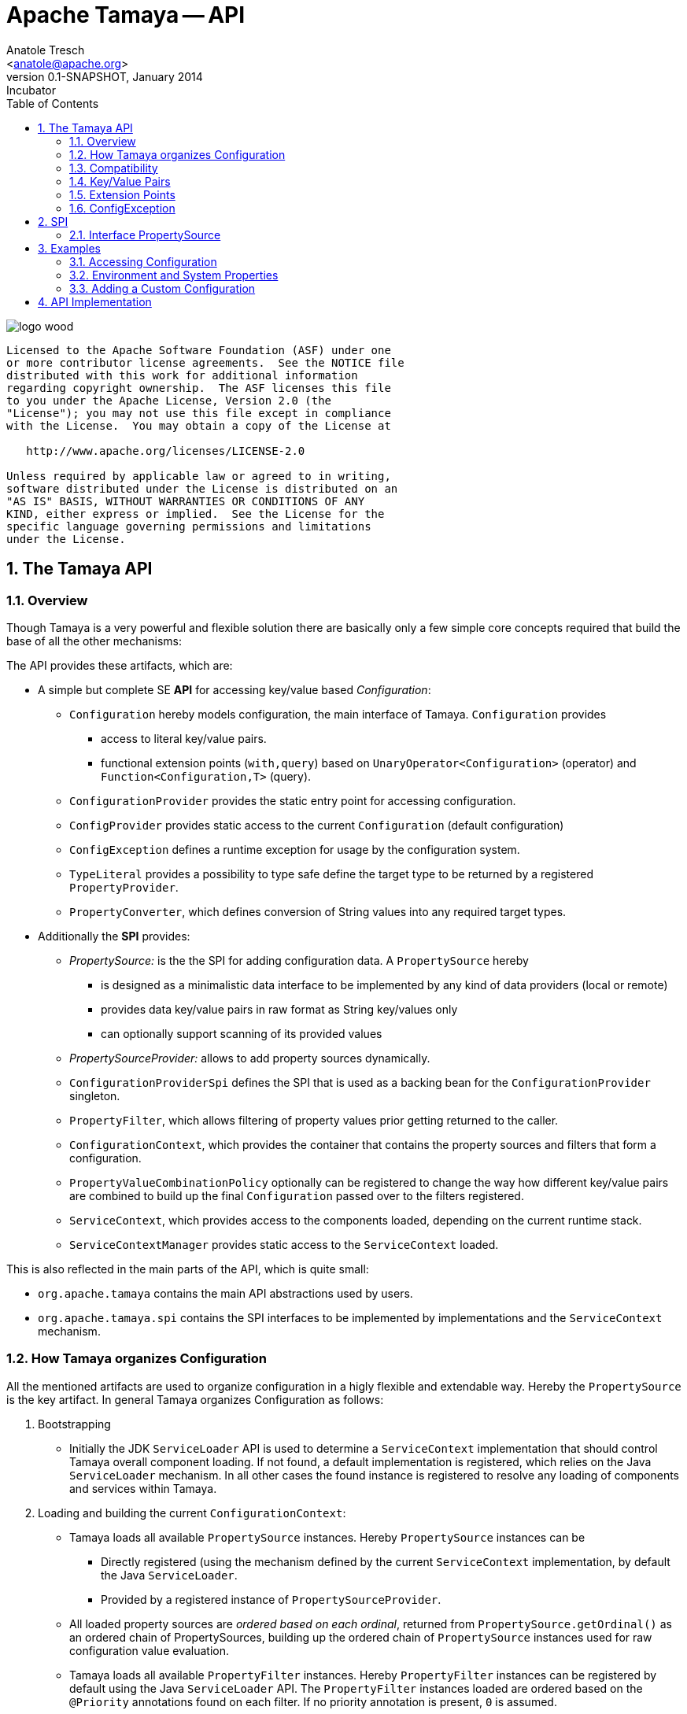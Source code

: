 Apache Tamaya -- API
====================
:name: Tamaya
:rootpackage: org.apache.tamaya
:title: Apache Tamaya
:revnumber: 0.1-SNAPSHOT
:revremark: Incubator
:revdate: January 2014
:longversion: {revnumber} ({revremark}) {revdate}
:authorinitials: ATR
:author: Anatole Tresch
:email: <anatole@apache.org>
:source-highlighter: coderay
:website: http://tamaya.incubator.apache.org/
:iconsdir: {imagesdir}/icons
:toc:
:toc-placement: manual
:icons:
:encoding: UTF-8
:numbered:
// Licensed to the Apache Software Foundation (ASF) under one
// or more contributor license agreements.  See the NOTICE file
// distributed with this work for additional information
// regarding copyright ownership.  The ASF licenses this file
// to you under the Apache License, Version 2.0 (the
// "License"); you may not use this file except in compliance
// with the License.  You may obtain a copy of the License at
//
//   http://www.apache.org/licenses/LICENSE-2.0
//
// Unless required by applicable law or agreed to in writing,
// software distributed under the License is distributed on an
// "AS IS" BASIS, WITHOUT WARRANTIES OR CONDITIONS OF ANY
// KIND, either express or implied.  See the License for the
// specific language governing permissions and limitations
// under the License.
'''

<<<

image::http://tamaya.incubator.apache.org/resources/images/logos/logo_wood.png[]

toc::[]

<<<
:numbered!:
-----------------------------------------------------------
Licensed to the Apache Software Foundation (ASF) under one
or more contributor license agreements.  See the NOTICE file
distributed with this work for additional information
regarding copyright ownership.  The ASF licenses this file
to you under the Apache License, Version 2.0 (the
"License"); you may not use this file except in compliance
with the License.  You may obtain a copy of the License at

   http://www.apache.org/licenses/LICENSE-2.0

Unless required by applicable law or agreed to in writing,
software distributed under the License is distributed on an
"AS IS" BASIS, WITHOUT WARRANTIES OR CONDITIONS OF ANY
KIND, either express or implied.  See the License for the
specific language governing permissions and limitations
under the License.
-----------------------------------------------------------

:numbered:

[[API]]
== The Tamaya API
=== Overview
Though Tamaya is a very powerful and flexible solution there are basically only a few simple core concepts required
that build the base of all the other mechanisms:

The API provides these artifacts, which are:

* A simple but complete SE *API* for accessing key/value based _Configuration_:
  ** +Configuration+ hereby models configuration, the main interface of Tamaya. +Configuration+ provides
     *** access to literal key/value pairs.
     *** functional extension points (+with,query+) based on +UnaryOperator<Configuration>+ (operator) and
         +Function<Configuration,T>+ (query).
  ** +ConfigurationProvider+ provides the static entry point for accessing configuration.
  ** +ConfigProvider+ provides static access to the current +Configuration+ (default configuration)
  ** +ConfigException+ defines a runtime exception for usage by the configuration system.
  ** +TypeLiteral+ provides a possibility to type safe define the target type to be returned by a registered
     +PropertyProvider+.
  ** +PropertyConverter+, which defines conversion of String values into any required target types.

* Additionally the *SPI* provides:
  ** _PropertySource:_ is the the SPI for adding configuration data. A +PropertySource+
     hereby
     *** is designed as a minimalistic data interface to be implemented by any kind of data providers (local or remote)
     *** provides data key/value pairs in raw format as String key/values only
     *** can optionally support scanning of its provided values
  ** _PropertySourceProvider:_ allows to add property sources dynamically.
  ** +ConfigurationProviderSpi+ defines the SPI that is used as a backing bean for the +ConfigurationProvider+
     singleton.
  ** +PropertyFilter+, which allows filtering of property values prior getting returned to the caller.
  ** +ConfigurationContext+, which provides the container that contains the property sources and filters that form a
     configuration.
  ** +PropertyValueCombinationPolicy+ optionally can be registered to change the way how different key/value
     pairs are combined to build up the final +Configuration+ passed over to the filters registered.
  ** +ServiceContext+, which provides access to the components loaded, depending on the current runtime stack.
  ** +ServiceContextManager+ provides static access to the +ServiceContext+ loaded.

This is also reflected in the main parts of the API, which is quite small:

* +org.apache.tamaya+ contains the main API abstractions used by users.
* +org.apache.tamaya.spi+ contains the SPI interfaces to be implemented by implementations and the +ServiceContext+
  mechanism.


=== How Tamaya organizes Configuration

All the mentioned artifacts are used to organize configuration in a higly flexible and extendable way. Hereby the
+PropertySource+ is the key artifact. In general Tamaya organizes Configuration as follows:

. Bootstrapping
  ** Initially the JDK +ServiceLoader+ API is used to determine a +ServiceContext+ implementation that should control
     Tamaya overall component loading. If not found, a default implementation is registered, which relies on the
     Java +ServiceLoader+ mechanism. In all other cases the found instance is registered to resolve any loading of
     components and services within Tamaya.

. Loading and building the current +ConfigurationContext+:
  ** Tamaya loads all available +PropertySource+ instances. Hereby +PropertySource+ instances can be
    *** Directly registered (using the mechanism defined by the current +ServiceContext+ implementation, by default
        the Java +ServiceLoader+.
    *** Provided by a registered instance of +PropertySourceProvider+.
  ** All loaded property sources are _ordered based on each ordinal_, returned from +PropertySource.getOrdinal()+ as
    an ordered chain of PropertySources, building up the ordered chain of +PropertySource+ instances used for raw
    configuration value evaluation.
  ** Tamaya loads all available +PropertyFilter+ instances. Hereby +PropertyFilter+ instances can be registered
     by default using the Java +ServiceLoader+ API. The +PropertyFilter+ instances loaded are ordered based on the
     +@Priority+ annotations found on each filter. If no priority annotation is present, +0+ is assumed.
  ** Tamaya loads all available +PropertyConverter+ instances. Hereby +PropertyConverter+ instances can be registered
       by default using the Java +ServiceLoader+ API. The +PropertyConverter+ instances loaded are ordered based on the
       +@Priority+ annotations found on each filter. If no priority annotation is present, +0+ is assumed. It is
       possible to register multiple converters for the same target type.

. Evaluating raw property values:
  ** When evaluating a concrete configuration value for a given key, Tamaya iterates through this chain of registered
     PropertySources. Hereby the final value, by default, is determined by the last non-null value returned from a
     +PropertySource+.
  ** Since the ladder may not always be appropriate, e.g. when values should be combined instead of overridden, a
     instance of +PropertyValueCombinationPolicy+ can be registered, which allows to add more detailed behaviour how values
     are combined.
  ** Access to the complete configuration +Map+ is performing the same resolution and combination algorithm, but for all
     key/value pairs available.

. Filtering the raw properties:
  ** Each raw configuration value evaluated is filtered by the ordered filter chain, as long as there are any changes
     applied by any of the filters called. This ensures that also transitive replacements by filters are possible.
     If, after a configurable number of evaluation loops still values are changes during each loop, the filtering
     process is aborted, since a non-resolvable circular filter issue is assumed.
  ** The ourput is the final configuration value as type +String+.

. Applying further conversions:
  ** Finally, if the required target type, does not match +Java.lang.String+, all registered +PropertyConverter+
     instances targeting the corresponding target type are asked to convert the given final String-based configuration
     entry to the required target type.
  ** The first non-null value returned by a +PropertyConverter+ is used as the final typed configuration value and
     returned to the caller.

. Adding/Changing functionality:
  ** Basically the bahaviour of Tamaya can be customized using the following mechanisms:
     *** Registering additional (default) +PropertySource+ instances.
     *** Registering additional (default) +PropertySourceProvider+ instances.
     *** Adapting the way how multiple entries with the same key are combined (+PropertyValueCombinationPolicy+).
     *** Adding additional support for new target types configurable by registering additional +PropertyConverter+
         instances.
     *** Complex extensions may adapt the complete +ConfigurationContext+, using the +ConfigurationContextBuilder+ and
         reapply the changed instance using +ConfigurationProvider.setConfigurationContext(ConfigurationContext)+.
         This is one example how to react on dynamic changes detected on configuration files read.
     *** Registering additional +PropertyFilter+ instances, that filter the configuration values extracted.
     *** Registering an alternate +ServiceContext+ to support alternate runtime containers, e.g. a CDI container.
     *** A combination of all above.
  ** Additionally instances of +ConfigOperator, ConfigQuery+ can be provided that provide additional functionality
     that should not be globally visible. It is recommended to provide them from a singleton accessor, hereby hiding
     the effective implementation classes.

=== Compatibility

The Tamaya API basically is compatible with Java 7 and Java 8. Java 8 additionally introduces additional methods
hereby leveraging the newly added Java 8 +Optional+ features and _default_ methods.


[[APIKeyValues]]
=== Key/Value Pairs

Basically configuration is a very generic concept. Therefore it should be modelled in a generic way. The most simple
and most commonly used approach are simple literal key/value pairs. So the core building block of {name} are key/value pairs.
You can think of a common +.properties+ file, e.g.

[source,properties]
.A simple properties file
--------------------------------------------
a.b.c=cVal
a.b.c.1=cVal1
a.b.c.2=cVal2
a=aVal
a.b=abVal
a.b2=abVal
--------------------------------------------

Now you can use +java.util.Properties+ to read this file and access the corresponding properties, e.g.

[source,properties]
--------------------------------------------
Properties props = new Properties();
props.readProperties(...);
String val = props.getProperty("a.b.c");
val = props.getProperty("a.b.c.1");
...
--------------------------------------------


==== Why Using Strings Only

There are good reason to keep of non String-values as core storage representation of configuration. Mostly
there are several huge advantages:

* Strings are simple to understand
* Strings are human readable and therefore easy to prove for correctness
* Strings can easily be used within different language, different VMs, files or network communications.
* Strings can easily be compared and manipulated
* Strings can easily be searched, indexed and cached
* It is very easy to provide Strings as configuration, which gives much flexibility for providing configuration in
  production as well in testing.
* and more...

On the other side there are also disadvantages:

* Strings are inherently not type safe, they do not provide validation out of the box for special types, such as
numbers, dates etc.
* In many cases you want to access configuration in a typesafe way avoiding conversion to the target types explicitly
  throughout your code.
* Strings are neither hierarchical nor multi-valued, so mapping hierarchical and collection structures requires some
  extra efforts.

Nevertheless most of these advantages can be mitigated easily, hereby still keeping all the benefits from above:

* Adding type safe adapters on top of String allow to add any type easily, that can be directly mapped out of Strings.
  This includes all common base types such as numbers, dates, time, but also timezones, formatting patterns and more.
* Also multi-valued, complex and collection types can be defined as a corresponding +PropertyAdapter+ knows how to
  parse and create the target instance required.
* String s also can be used as references pointing to other locations and formats, where configuration is
  accessible.


[[API Configuration]]
=== Configuration

+Configuration+ is the main API provided by Tamaya. It allows reading of single property values or the whole
property map, but also supports type safe access.


==== Configuration (Java 7)

The minimal API defined for Java version earlier than Java 8 looks as follows:

[source,java]
.Interface Configuration in Java 7
--------------------------------------------
public interface Configuration{
    String get(String key);
    <T> T get(String key, Class<T> type);
    <T> T get(String key, TypeLiteral<T> type);
    Map<String,String> getProperties();

    // extension points
    Configuration with(ConfigOperator operator);
    <T> T query(ConfigQuery<T> query);
}
--------------------------------------------

Hereby

* +<T> T get(String, Class<T>)+ provides type safe accessors for all basic wrapper types of the JDK.
* +with, query+ provide the extension points for adding additional functionality.
* +getProperties()+ provides access to all key/values, whereas entries from non scannable property sources may not
  be included.

The class +TypeLiteral+ is basically similar to the same class provided with CDI:

[source,java]
--------------------------------------------
public class TypeLiteral<T> implements Serializable {

    [...]

    protected TypeLiteral(Type type) {
        this.type = type;
    }

    protected TypeLiteral() { }

    public static <L> TypeLiteral<L> of(Type type){...}
    public static <L> TypeLiteral<L> of(Class<L> type){...}

    public final Type getType() {...}
    public final Class<T> getRawType() {...}

    public static Type getGenericInterfaceTypeParameter(Class<?> clazz, Class<?> interfaceType){...}
    public static Type getTypeParameter(Class<?> clazz, Class<?> interfaceType){...}

    [...]
}
--------------------------------------------

Instances of +Configuration+ can be accessed from the +ConfigurationProvider+ singleton:

[source,java]
.Accessing Configuration
--------------------------------------------
Configuration config = ConfigurationProvider.getConfiguration();
--------------------------------------------

Hereby the singleton is backed up by an instance of +ConfigurationProviderSpi+.

==== Configuration (Java 8)

The API for Java 8 adds additional support for +Optional+:

[source,java]
.Interface Configuration in Java 8
--------------------------------------------
public interface Configuration{
    // methods also defined in Java 7
    String get(String key);
    <T> T get(String key, Class<T> type);
    <T> T get(String key, TypeLiteral<T> type);
    Map<String,String> getProperties();
    Configuration with(ConfigOperator operator);
    <T> T query(ConfigQuery<T> query);

    // new java 8 optional support
    default Optional<String> getOptional(String key){...}
    default <T> Optional<T> getOptional(String key, Class<T> type){...}
    default <T> Optional<T> getOptional(String key, TypeLiteral<T> type){...}

    default Boolean getBoolean(String key){...}
    default OptionalInt getInteger(String key){...}
    default OptionalLong getLong(String key){...}
    default OptionalDouble getDouble(String key){...}
}
--------------------------------------------

Hereby

* +get(String)+ and +getOptional(String)+ provide easy access to any kind of configuration properties in their
  String format.
* +get(String, TypeLiteral)+, +getOptional(String, TypeLiteral)+, +get(String, Class)+ and
  +getOptional(String, Class)+ provide type safe access to configuration properties.
  +PropertyConverter+ instances can be registered for a given
  target type. The are managed in an ordered list, whereas the ordering is defined by +@Priority+ annotations
  on the converters.
* +getProperties()+ gives access to all known (=scannable) properties.
* +with, query+ provide the extension points for adding additional functionality modelled by +ConfigOperator,
  ConfigQuery+.

Instances of +Configuration+ can be accessed, exactly like in Java 7, from the +ConfigurationProvider+ singleton:

[source,java]
.Accessing Configuration
--------------------------------------------
Configuration config = ConfigurationProvider.getConfiguration();
--------------------------------------------

Hereby the +ConfigurationProvider+ singleton is backed up by an instance of +<<ConfigurationProviderSpi>>+.


[[PropertyConverter]]
==== Property Converters

As illustrated in the previous section, +Configuration+ also to access non String types. Nevertheless internally
all properties are strictly modelled as pure Strings only, so non String types must be derived by converting the
configured String values into the required target type. This is achieved with the help of +PropertyConverters+:

[source,java]
--------------------------------------------
public interface PropertyConverter<T>{
    T convert(String value);
    //X TODO Collection<String> getSupportedFormats();
}
--------------------------------------------

+PropertyConverter+ instances can be implemented and registered by default using the +ServiceLoader+. Hereby
a configuration String value is passed to all registered converters for a type in order of their annotated +@Priority+
value. The first non-null result of a converter is then returned as the current configuration value.

Access to converters is provided by the current +ConfigurationContext+, which is accessible from
the +ConfigurationProvider+ singleton.


[[ExtensionPoints]]
=== Extension Points

We are well aware of the fact that this library will not be able to cover all kinds of use cases. Therefore
we have added functional extension mechanisms to +Configuration+ that were used in other areas of the Java eco-system
as well:

* +with(ConfigOperator operator)+ allows to pass arbitrary unary functions that take and return instances of
  +Configuration+. Operators can be used to cover use cases such as filtering, configuration views, security
  interception and more.
* +query(ConfigQuery query)+ allows to apply a function returning any kind of result based on a
  +Configuration+ instance. Queries are used for accessing/deriving any kind of data based on of a +Configuration+
  instance, e.g. accessing a +Set<String>+ of root keys present.

Both interfaces hereby are functional interfaces. Because of backward compatibility with Java 7 we did not use
+UnaryOperator+ and +Function+ from the +java.util.function+ package. Nevertheless usage is similar, so you can
use Lambdas and method references in Java 8:

[source,java]
.Applying a +ConfigurationQuery+ using a method reference
--------------------------------------------
ConfigSecurity securityContext = Configuration.current().query(ConfigSecurity::targetSecurityContext);
--------------------------------------------

NOTE: +ConfigSecurity+ is an arbitrary class only for demonstration purposes.


Operator calls basically look similar:

[source,java]
.Applying a +ConfigurationOperator+ using a lambda expression:
--------------------------------------------
Configuration secured = ConfigurationProvider.getConfiguration()
                           .with((config) ->
                                 config.getOptional("foo").isPresent()?;
                                 FooFilter.apply(config):
                                 config);
--------------------------------------------


[[ConfigException]]
=== ConfigException

The class +ConfigException+ models the base *runtime* exception used by the configuration system.


[[SPI]]
== SPI

[[PropertySource]]
=== Interface PropertySource

We have seen that constraining configuration aspects to simple literal key/value pairs provides us with an easy to
understand, generic, flexible, yet expendable mechanism. Looking at the Java language features a +java.util.Map<String,
String>+ and +java.util.Properties+ basically model these aspects out of the box.

Though there are advantages in using these types as a model, there are some severe drawbacks, notably implementation
of these types is far not trivial and the collection API offers additional functionality not useful when aiming
for modelling simple property sources.

To render an implementation of a custom +PropertySource+ as convenient as possible only the following methods were
identified to be necessary:

[source,java]
--------------------------------------------
public interface PropertySource{
      int getOrdinal();
      String getName();
      String get(String key);
      boolean isScannable();
      Map<String, String> getProperties();
}
--------------------------------------------

Hereby

* +get+ looks similar to the methods on +Map+. It may return +null+ in case no such entry is available.
* +getProperties+ allows to extract all property data to a +Map<String,String>+. Other methods like +containsKey,
  keySet+ as well as streaming operations then can be applied on the returned +Map+ instance.
* But not in all scenarios a property source may be scannable, e.g. when looking up keys is very inefficient, it
  may not make sense to iterator over all keys to collect the corresponding properties.
  This can be evaluated by calling +isScannable()+. If a +PropertySource+ is defined as non scannable accesses to
  +getProperties()+ may not return all key/value pairs that would be available when accessed directly using the
  +String get(String)+ method.
* +getOrdinal()+ defines the ordinal of the +PropertySource+. Property sources are managed in an ordered chain, where
  property sources with higher ordinals override the ones with lower ordinals. If ordinal are the same, the natural
  ordering of the fulloy qualified class names of the property source implementations are used. The reason for
  not using +@Priority+ annotations is that property sources can define dynamically their ordinals, e.g. based on
  a property contained with the configuration itself.
* Finally +getName()+ returns a (unique) name that identifies the +PropertySource+ within the current
  +ConfigurationContext+.

This interface can be implemented by any kind of logic. It could be a simple in memory map, a distributed configuration
provided by a data grid, a database, the JNDI tree or other resources. Or it can be a combination of multiple
property sources with additional combination/aggregation rules in place.

+PropertySources+ are by default registered using the Java +ServiceLoader+ or the mechanism provided by the current
 active +ServiceContext+.


[[PropertySourceProvider]]
==== Interface PropertySourceProvider

Instances of this type can be used to register multiple instances of +PropertySource+.

[source,java]
--------------------------------------------
// @FunctionalInterface in Java 8
public interface PropertySourceProvider{
    Collection<PropertySource> getPropertySources();
}
--------------------------------------------

This allows to evaluate the property sources to be read/that are available dynamically. All property sources
are read out and added to the current chain of +PropertySource+ instances within the current +ConfigurationContext+,
refer also to [[ConfigurationContext]].

+PropertySourceProviders+ are by default registered using the Java +ServiceLoader+ or the mechanism provided by the
current active +ServiceContext+.


[[PropertyFilter]]
==== Interface PropertyFilter

Also +PropertyFilters+ can be added to a +Configuration+. They are evaluated before a +Configuration+ instance is
passed to the user. Filters can hereby used for multiple purposes, such as

* resolving placeholders
* masking sensitive entries, such as passwords
* constraining visibility based on the current active user
* ...

+PropertyFilters+ are by default registered using the Java +ServiceLoader+ or the mechanism provided by the current
active +ServiceContext+. Similar to property sources they are managed in an ordered filter chain, based on the
applied +@Priority+ annotations.

A +PropertyFilter+ is defined as follows:

[source,java]
--------------------------------------------
// @FunctionalInterface in Java 8
public interface PropertyConverter{
    String filterProperty(String key, String valueToBeFiltered);
}
--------------------------------------------

Hereby:

* returning +null+ will remove the key from the final result
* non null values are used as the current value of the key. Nevertheless for resolving multi-step dependencies
  filter evaluation has to be continued as long as filters are still changing some of the values to be returned.
  To prevent possible endless loops after a defined number of loops evaluation is stopped.

This method is called each time a single entry is accessed, and for each property in a full properties result.


[[PropertyValueCombinationPolicy]]
==== Interface PropertyValueCombinationPolicy

This interface can be implemented optional. It can be used to adapt the way how property key/value pairs are combined to
build up the final Configuration to be passed over to the +PropertyFilters+. The default implementation is just
overriding all values read before with the new value read. Nevertheless for collections and other use cases it is
often useful to have alternate combination policies in place, e.g. for combining values from previous sources with the
new value.

[source,java]
--------------------------------------------
@FunctionalInterface
public interface PropertyValueCombinationPolicy{

   public final PropertyValueCombinationPolicy DEFAULT_OVERRIDING_COLLECTOR =
           (current, key, propertySource) -> Optional.ofNullable(propertySource.get(key))
                                                     .filter(s -> !s.isEmpty())
                                                     .orElse(current);

   String collect(String currentValue, String key, PropertySource propertySource);
}
--------------------------------------------


[[ConfigurationContext]]
==== The Configuration Context

A +Configuration+ is basically based on a so called +ConfigurationContext+, which is
managed by the +ConfigurationProvider+. Similarly the current +ConfigurationContext+ can be accessed from the
+ConfigurationProvider+ singleton:

[source,java]
.Accessing the current +ConfigurationContext+
--------------------------------------------
ConfigurationContext context = ConfigurationProvider.getConfigurationContext();
--------------------------------------------

The +ConfigurationContext+ provides access to the internal building blocks that determine the final +Configuration+:

* +PropertySources+ registered (including the PropertySources provided from +PropertySourceProvider+ instances).
* +PropertyFilter+ registered that filter values before they are returned to the client
* +PropertyConverter+ instances that provide conversion functionality for converting String values to any other types.
* the current +PropertyValueCombinationPolicy+ that determines how property values from different PropertySources are
  combined to the final property value returned to the client.


[[Mutability]]
==== Changing the current Configuration Context

By default the +ConfigurationContext+ is not mutable once it is created. In most cases mutability is also not wanted
or at least not a needed feature. Nevertheless there are use cases where the current +ConfigurationContext+ (and
consequently +Configuration+) must be adapted:

* New configuration files where detected in a folder observed by Tamaya.
* Remote configuration, e.g. stored in a database or alternate ways has been updated and the current system must
  be adapted to these changes.
* The overall configuration context is manually setup by the application logic.
* Within unit testing alternate configuration setup should be setup to meet the configuration requirements of the
  tests executed.

In such cases the +ConfigurationContext+ must be mutable, meaning it must be possible:

* to add or remove +PropertySource+ instances
* to add or remove +PropertyFilter+ instances
* to add or remove +PropertyConverter+ instances
* to redefine the current +PropertyValueCombinationPolicy+ instances.

This can be achieved by obtaining an instance of +ConfigurationContextBuilder+. Instances of this builder can be
accessed either

* from the current +ConfigurationContext+, hereby returning a builder instance preinitialized with the values from the
  current +ConfigurationContext+
* from the current +ConfigurationProvider+ singleton.

[source,java]
.Accessing a +ConfigurationContextBuilder+
--------------------------------------------
ConfigurationContextBuilder preinitializedContextBuilder = ConfigurationProvider.getConfigurationContext().toBuilder();
ConfigurationContextBuilder emptyContextBuilder = ConfigurationProvider.getConfigurationContextBuilder();
--------------------------------------------

With such a builder a nre +ConfigurationContext+ can be created and then applied:

[source,java]
.Creating and applying a new +ConfigurationContext+
--------------------------------------------
ConfigurationContextBuilder preinitializedContextBuilder = ConfigurationProvider.getConfigurationContext().toBuilder();
ConfigurationContext context = preinitializedContextBuilder.addPropertySources(new MyPropertySource())
                                                           .addPropertyFilter(new MyFilter()).build();
ConfigurationProvider.setConfigurationContext(context);
--------------------------------------------

Hereby +ConfigurationProvider.setConfigurationContext(context)+ can throw a +UnsupportedOperationException+. if not
sure one may access the method +boolean ConfigurationProvider.isConfigurationContextSettable()+ to check if the current
+ConfigurationContext+ is mutable.


[[ConfigurationProviderSpi]]
==== Implementing and Managing Configuration

One of the most important SPI in Tamaya if the +ConfigurationProviderSpi+ interface, which is backing up the
+ConfigurationProvider+ singleton. Implementing this class allows

* to fully determine the implementation class for +Configuration+
* to manage the current +ConfigurationContext+ in the scope and granularity required.
* to provide access to the right +Configuration/ConfigurationContext+ based on the current runtime context.
* Performing changes as set with the current +ConfigurationContextBuilder+.


[[ServiceContext]]
==== The ServiceContext

The +ServiceContext+ is also a very important SPI, which allows to define how components are loaded in Tamaya.
The +ServiceContext+ hereby defines access methods to obtain components, whereas itself it is available from the
+ServiceContextManager+ singleton:

[source,java]
.Accessing the +ServiceContext+
--------------------------------------------
ServiceContext serviceContext = ServiceContextManager.getServiceContext();

public interface ServiceContext{
    int ordinal();
    <T> T getService(Class<T> serviceType);
    <T> List<T> getServices(Class<T> serviceType);
}
--------------------------------------------

With the +ServiceContext+ a component can be accessed in two different ways:

. access as as a single property. Hereby the registered instances (if multiple) are sorted by priority and then finally
  the most significant instance is returned only.
. access all items given its type. This will return (by default) all  instances loadedable from the current
  runtime context, ordered by priority, hereby the most significant components added first.


## Examples
### Accessing Configuration

_Configuration_ is obtained from the ConfigurationProvider singleton:

[source,java]
.Accessing +Configuration+
--------------------------------------------
Configuration config = ConfigurationProvider.getConfiguration();
--------------------------------------------

Many users in a SE context will probably only work with _Configuration_, since it offers all functionality
needed for basic configuration with a very lean memory and runtime footprint. In Java 7 access to the keys is
very similar to *Map<String,String>*, whereas in Java 8 additionally usage of _Optional_ is supported:

[source,java]
--------------------------------------------
Configuration config = ConfigurationProvider.getConfiguration();
String myKey = config.get("myKey");                         // may return null
int myLimit = config.getInt("all.size.limit").getAsInt();   // Never returns null
--------------------------------------------

In Java 8 the following would be possible as well:

[source,java]
--------------------------------------------
int myLimit = config.getOptionalInt("all.size.limit").getAsInt(); // OptionalInt
Class<T> targetClass = config.get("myClass", Class.class);        // Optional<Class>, returns  never null
--------------------------------------------


### Environment and System Properties

By default environment and system properties are provided automatically as part of the default _Configuration_. The
environment properties hereby are prefixed with _env._. So we can access the current _PROMPT_ environment variable
as follows:

[source,java]
--------------------------------------------
String prompt = ConfigurationProvider.getConfiguration().get("env.PROMPT");
--------------------------------------------

Similary the system properties are directly applied to the _Configuration_. So if we pass the following system
property to our JVM:

[source,java]
--------------------------------------------
java ... -Duse.my.system.answer=yes
--------------------------------------------

we can access it as follows:

[source,java]
--------------------------------------------
boolean useMySystem = ConfigurationProvider.getBoolean("use.my.system.answer");
--------------------------------------------


### Adding a Custom Configuration

Adding a classpath based configuration is simply as well: just implement an according _PropertySource_. With the
Tamaya core module you just have to perform the following steps:

. Define a PropertySource as follows:

[source,java]
--------------------------------------------
  public class MyPropertySource extends PropertiesFilePropertySource{

    public MyPropertySource(){
        super(ClassLoader.getSystemClassLoader().getResource("META-INF/cfg/myconfig.properties"));
    }
  }
--------------------------------------------

. Register the new PropertySource using the ServiceLoader by adding the following file:

[source,listing]
--------------------------------------------
META-INF/services/org.apache.tamaya.spi.PropertySource
--------------------------------------------

And adding there the entry for the new PropertySource:

[source,listing]
--------------------------------------------
comp.mapackage.MyPropertySource
--------------------------------------------


[[APIImpl]]
== API Implementation

The API is implemented by the Tamaya _Core_module. Refer to the link:Core.html[Core documentation] for
further details.

